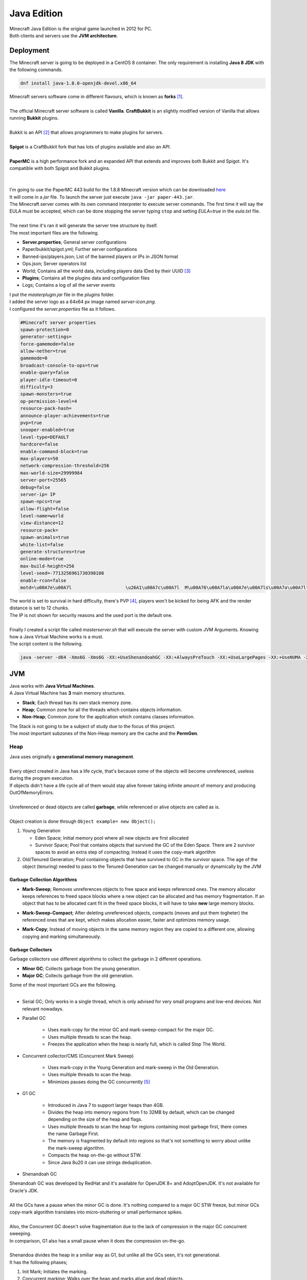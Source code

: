 ============
Java Edition
============

| Minecraft Java Edition is the original game launched in 2012 for PC.
| Both clients and servers use the **JVM architecture**.

Deployment
==========

| The Minecraft server is going to be deployed in a CentOS 8 container. The only requirement is installing **Java 8 JDK** with the following commands.

.. code-block:: bash

   dnf install java-1.8.0-openjdk-devel.x86_64

| Minecraft servers software come in different flavours, which is known as **forks** [#]_. 
| 
| The official Minecraft server software is called **Vanilla**. **CraftBukkit** is an slightly modified version of Vanilla that allows running **Bukkit** plugins.
| 
| Bukkit is an API [#]_ that allows programmers to make plugins for servers.
| 
| **Spigot** is a CraftBukkit fork that has lots of plugins available and also an API.
| 
| **PaperMC** is a high performance fork and an expanded API that extends and improves both Bukkit and Spigot. It's compatible with both Spigot and Bukkit plugins.
| 
| 
| I'm going to use the PaperMC 443 build for the 1.8.8 Minecraft version which can be downloaded `here <https://papermc.io/api/v1/paper/1.8.8/443/download>`__
| It will come in a *jar* file. To launch the server just execute ``java -jar paper-443.jar``.
| The Minecraft server comes with its own command interpreter to execute server commands. The first time it will say the EULA must be accepted, which can be done stopping the server typing ``stop`` and setting *EULA=true* in the *eula.txt* file.
| 
| The next time it's ran it will generate the server tree structure by itself.
| The most important files are the following.

- **Server.properties**; General server configurations
- Paper/bukkit/spigot.yml; Further server configurations
- Banned-ips/players.json; List of the banned players or IPs in JSON format
- Ops.json; Server operators list
- World; Contains all the world data, including players data IDed by their UUID [#]_
- **Plugins**; Contains all the plugins data and configuration files
- Logs; Contains a log of all the server events

| I put the *masterplugin.jar* file in the *plugins* folder.
| I added the server logo as a 64x64 px image named *server-icon.png*.
| I configured the *server.properties* file as it follows.

.. code-block:: vim

   #Minecraft server properties
   spawn-protection=0
   generator-settings=
   force-gamemode=false
   allow-nether=true
   gamemode=0
   broadcast-console-to-ops=true
   enable-query=false
   player-idle-timeout=0
   difficulty=3
   spawn-monsters=true
   op-permission-level=4
   resource-pack-hash=
   announce-player-achievements=true
   pvp=true
   snooper-enabled=true
   level-type=DEFAULT
   hardcore=false
   enable-command-block=true
   max-players=50
   network-compression-threshold=256
   max-world-size=29999984
   server-port=25565
   debug=false
   server-ip= IP
   spawn-npcs=true
   allow-flight=false
   level-name=world
   view-distance=12
   resource-pack=
   spawn-animals=true
   white-list=false
   generate-structures=true
   online-mode=true
   max-build-height=256
   level-seed=-7713256961730398108
   enable-rcon=false
   motd=\u00A7e\u00A7l                    \u26A1\u00A7c\u00A7l  M\u00A76\u00A7la\u00A7e\u00A7ls\u00A7a\u00A7lt\u00A7b\u00A7le\u00A7d\u00A7lr\u00A7c\u00A7l S\u00A76\u00A7le\u00A7e\u00A7lr\u00A7a\u00A7lv\u00A7b\u00A7le\u00A7d\u00A7lr  \u00A7e\u00A7l\u26A1\u00A7c\u00A7l                              \u2261\u00A76\u00A7l\u2261\u00A7e\u00A7l\u2261\u00A7a\u00A7l\u2261\u00A7b\u00A7l\u2261\u00A7d\u00A7l\u2261\u00A7c\u00A7l\u2261\u00A76\u00A7l\u2261\u00A7e\u00A7l\u2261\u00A7a\u00A7l\u2261\u00A7b\u00A7l\u2261\u00A7d\u00A7l\u2261\u00A7c\u00A7l\u2261\u00A76\u00A7l\u2261\u00A7e\u00A7l\u2261\u00A7a\u00A7l\u2261\u00A7b\u00A7l\u2261\u00A7d\u00A7l\u2261\u00A7c\u00A7l\u2261\u00A76\u00A7l\u2261\u00A7e\u00A7l\u2261\u00A7a\u00A7l\u2261\u00A7d\u00A7l\u2261

| The world is set to survival in hard difficulty, there's PVP [#]_, players won't be kicked for being AFK and the render distance is set to 12 chunks.
| The IP is not shown for security reasons and the used port is the default one.
| 
| Finally I created a script file called *masterserver.sh* that will execute the server with custom JVM Arguments. Knowing how a Java Virtual Machine works is a must.
| The script content is the following.

.. code-block:: vim

   java -server -d64 -Xmx6G -Xms6G -XX:+UseShenandoahGC -XX:+AlwaysPreTouch -XX:+UseLargePages -XX:+UseNUMA -XX:+DisableExplicitGC -XX:+UseCompressedOops -verbose:gc -jar paperclip.jar

JVM
===

| Java works with **Java Virtual Machines**.
| A Java Virtual Machine has **3** main memory structures.

- **Stack**; Each thread has its own stack memory zone.
- **Heap**; Common zone for all the threads which contains objects information.
- **Non-Heap**; Common zone for the application which contains classes information.

| The Stack is not going to be a subject of study due to the focus of this project.
| The most important subzones of the Non-Heap memory are the cache and the **PermGen**.

----
Heap
----

| Java uses originally a **generational memory management**.
| 
| Every object created in Java has a life cycle, that's because some of the objects will become unreferenced, useless during the program execution.
| If objects didn't have a life cycle all of them would stay alive forever taking infinite amount of memory and producing OutOfMemoryErrors.
| 
| Unreferenced or dead objects are called **garbage**, while referenced or alive objects are called as is.
| 
| Object creation is done through ``Object example= new Object();``

#. Young Generation

   * Eden Space; Initial memory pool where all new objects are first allocated
   * Survivor Space; Pool that contains objects that survived the GC of the Eden Space. There are 2 survivor spaces to avoid an extra step of compacting; Instead it uses the copy-mark algorithm


#. Old/Tenured Generation; Pool containing objects that have survived to GC in the survivor space. The age of the object (tenuring) needed to pass to the Tenured Generation can be changed manually or dynamically by the JVM


Garbage Collection Algorithms
-----------------------------

- **Mark-Sweep**; Removes unreferences objects to free space and keeps referenced ones. The memory allocator keeps references to freed space blocks where a new object can be allocated and has memory fragmentation. If an object that has to be allocated cant fit in the freed space blocks, it will have to take **new** large memory blocks.

.. image:: media/marksweep.png
   :width: 400px


- **Mark-Sweep-Compact**; After deleting unreferenced objects, compacts (moves and put them togheter) the referenced ones that are kept, which makes allocation easier, faster and optimizes memory usage.

.. image:: media/marksweepcompact.png
   :width: 400px


- **Mark-Copy**; Instead of moving objects in the same memory region they are copied to a different one, allowing copying and marking simultaneously.

.. image:: media/markcopy.png
   :width: 400px


Garbage Collectors
------------------

| Garbage collectors use different algorithms to collect the garbage in 2 different operations.

- **Minor GC**; Collects garbage from the young generation.
- **Major GC**; Collects garbage from the old generation.

.. image:: media/javagctypes.png
   :width: 400px


| Some of the most important GCs are the following.
| 

- Serial GC; Only works in a single thread, which is only advised for very small programs and low-end devices. Not relevant nowadays.

- Parallel GC

   * Uses mark-copy for the minor GC and mark-sweep-compact for the major GC.
   * Uses multiple threads to scan the heap.
   * Freezes the application when the heap is nearly full, which is called Stop The World. 

- Concurrent collector/CMS (Concurrent Mark Sweep)

   * Uses mark-copy in the Young Generation and mark-sweep in the Old Generation.
   * Uses multiple threads to scan the heap.
   * Minimizes pauses doing the GC concurrently [#]_


- G1 GC

   * Introduced in Java 7 to support larger heaps than 4GB.
   * Divides the heap into memory regions from 1 to 32MB by default, which can be changed depending on the size of the heap and flags.
   * Uses multiple threads to scan the heap for regions containing most garbage first, there comes the name Garbage First.
   * The memory is fragmented by default into regions so that's not something to worry about unlike the mark-sweep algorithm.
   * Compacts the heap on-the-go without STW.
   * Since Java 8u20 it can use strings deduplication.

.. image:: media/G12.png
   :width: 400px


- Shenandoah GC

| Shenandoah GC was developed by RedHat and it's available for OpenJDK 8+ and AdoptOpenJDK. It's not available for Oracle's JDK.
| 
| All the GCs have a pause when the minor GC is done. It's nothing compared to a major GC STW freeze, but minor GCs copy-mark algorithm translates into micro-stuttering or small performance spikes. 
| 
| Also, the Concurrent GC doesn't solve fragmentation due to the lack of compression in the major GC concurrent sweeping.
| In comparison, G1 also has a small pause when it does the compression on-the-go.
| 
| Shenandoa divides the heap in a smiliar way as G1, but unlike all the GCs seen, it's not generational.
| It has the following phases;

#. Init Mark; Initiates the marking.
#. Concurrent marking; Walks over the heap and marks alive and dead objects.
#. Final Mark; Finishes the Concurrent Marking by draining all pending marking/update queues and re-scans the regions.
#. Concurrent Cleanup; Frees up garbage regions with no alive objects at all.
#. Concurrent Evacuation; Copies alive objects from regions with some dead objects to other free regions.
#. Init Update Refs; Initiates the references update and makes sure the GC has finished evacuating.
#. Concurrent Update Refs; Walks over the heap and updates references to objects moved during the evacuation into references to the whole region that contained that object.
#. Final Update Refs; Finishes the Concurrent Update Refs by re-updating the regions and removing useless references.
#. Concurrent Cleanup; Reclaims regions that contained some alive and dead objects.

| 
| The main difference is that every part of the process is **concurrent**; Evacuation replaces compression and keeps the alive object accessible during the copy of the object to a new memory region, since it stays duplicated until its finally cleaned, which is a huge improvement.

.. image:: media/shenandoahgc.png
   :width: 400px


Performance VS Throughput
-------------------------

- Performance means how quickly an application responds to an event. It's important for applications that focus on responsiveness like a game waiting times are not acceptable and it's important responding in short times, which means low latency.
- Throughput is the amount of work an application can do in a period of time. It's important for applications that dont care about waiting times and focus on performance over long periods of time, like batch applications or transactions.
- The Concurrent GC is optimized for short pauses with the cost of high CPU and RAM usage. It's focused on the performance.
- The Parallel GC is optimized for applications that can deal with waiting times, costing less CPU and RAM than the Concurrent GC. It's focused on the throughput.
- The G1 is optimized for large heaps and applications that focus on latency.
- The Shenandoa GC is optimized for even larger heaps and has both nice performance and throughput.


Flags
-----

| JVM options can be tuned with flags added to the ``java -jar`` command.
| Some important flags are the following
| 

- -XX:+UseSerialGC
- -XX:+UseParallelGC; Young generation uses multi-threaded GC, older a single thread
- -XX:+UseParallelOldGC; Both generations with multi-threaded GC
- -XX:+UseParNewGC; Young generation uses multi-threading
- -XX:+UseConcMarkSweepGC; Enables the CMS GC and ParNewGC by default
- -XX:+UseG1GC; Enables G1 GC
- -XX:+UseShenandoahGC; Enables Shenandoah GC
- -Xmx; Maximum heap size.
- -Xms; Initial heap size.
- -Xmn; Young generation heap size.
- -XX:+DisableExplicitGC; Ignores any *System.gc()* method invocations by an application, which means GC is not controlled by the application.
- -XX:+UseStringDeduplicationJVM; G1 GC identifies duplicated strings and make them point to the same internal *char* array to reduce the use of the heap.

-----------------
VisualVM & Jstatd
-----------------

| **VisualVM** is a JVM monitor and profiler.
| 
| It can also take memory and thread dumps and analyze them. It requires Java JDK and can be found in the Java *bin* folder. Anyway a newer version can be downloaded from `here <https://visualvm.github.io/>`__.
| 
| The current version of Java I'm using is OpenJDK 8u 242 devel.
| Until Java 8, Paralel GC is the default one. Onwards G1 GC is the default.
| 
| That can be checked executing ``java -XX:+PrintCommandLineFlags -version``.
| 
| Since I'm running headless [#]_, to use VisualVM I had to send the JVM statistics to my PC VisualVM.
| To allow the remote connections with VisualVM I created the *jstatd.all.policy* file  with the following content.

.. code-block:: vim

   grant codebase "file:${java.home}/../lib/tools.jar" {
         permission java.security.AllPermission;
         };

| Then I used **Jstatd** which is the Java statistics daemon to open it on the port 1199.
| That can be done executing ``jstatd -p 1199 -J-Djava.security.policy=jstatd.all.policy``.
| 
| Finally connect with VisualVM adding a remote host with the desired Ip and port.
| 
| In comparison to executing it locally, it lacks the **memory dumps** function and CPU usage monitor.
| Anyway, heap dumps can be done with the **jmap** tool and later analyzed with VisualVM.
| To visualize the GC work, the plugin **VisualGC** has to be added from the plugin manager tab.
| 
| 
| 

.. rubric:: *Footnotes*

.. [#] Copy of source code from one software package that a programmer develops independently, creating a distinct and separate piece of software.
.. [#] Application Programming Interface
.. [#] Universally Unique Identifier
.. [#] Player VS Player
.. [#] At the same time the application runs, during execution without freezing it.
.. [#] Without GUI or screen
